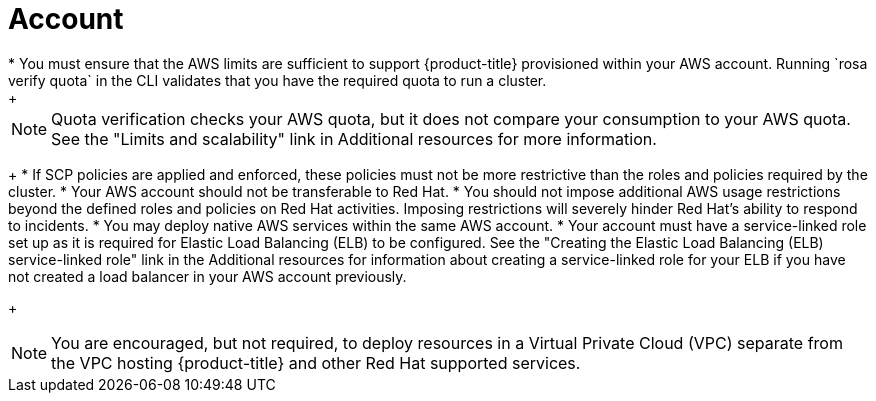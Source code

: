 // Module included in the following assemblies:
//
// * rosa_planning/rosa-sts-aws-prereqs.adocx
:_mod-docs-content-type: CONCEPT
[id="rosa-account_{context}"]
= Account
* You must ensure that the AWS limits are sufficient to support {product-title} provisioned within your AWS account. Running `rosa verify quota` in the CLI validates that you have the required quota to run a cluster.
+
[NOTE]
====
Quota verification checks your AWS quota, but it does not compare your consumption to your AWS quota. See the "Limits and scalability" link in Additional resources for more information.
====
+
* If SCP policies are applied and enforced, these policies must not be more restrictive than the roles and policies required by the cluster.
* Your AWS account should not be transferable to Red Hat.
* You should not impose additional AWS usage restrictions beyond the defined roles and policies on Red Hat activities. Imposing restrictions will severely hinder Red Hat's ability to respond to incidents.
* You may deploy native AWS services within the same AWS account.
* Your account must have a service-linked role set up as it is required for Elastic Load Balancing (ELB) to be configured. See the "Creating the Elastic Load Balancing (ELB) service-linked role" link in the Additional resources for information about creating a service-linked role for your ELB if you have not created a load balancer in your AWS account previously.
+
[NOTE]
====
You are encouraged, but not required, to deploy resources in a Virtual Private Cloud (VPC) separate from the VPC hosting {product-title} and other Red Hat supported services.
====
